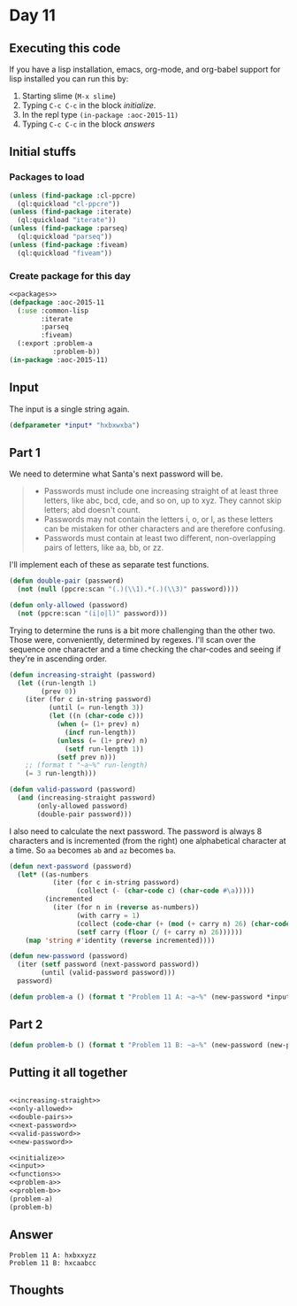 #+STARTUP: indent contents
#+OPTIONS: num:nil toc:nil
* Day 11
** Executing this code
If you have a lisp installation, emacs, org-mode, and org-babel
support for lisp installed you can run this by:
1. Starting slime (=M-x slime=)
2. Typing =C-c C-c= in the block [[initialize][initialize]].
3. In the repl type =(in-package :aoc-2015-11)=
4. Typing =C-c C-c= in the block [[answers][answers]]
** Initial stuffs
*** Packages to load
#+NAME: packages
#+BEGIN_SRC lisp :results silent
  (unless (find-package :cl-ppcre)
    (ql:quickload "cl-ppcre"))
  (unless (find-package :iterate)
    (ql:quickload "iterate"))
  (unless (find-package :parseq)
    (ql:quickload "parseq"))
  (unless (find-package :fiveam)
    (ql:quickload "fiveam"))
#+END_SRC
*** Create package for this day
#+NAME: initialize
#+BEGIN_SRC lisp :noweb yes :results silent
  <<packages>>
  (defpackage :aoc-2015-11
    (:use :common-lisp
          :iterate
          :parseq
          :fiveam)
    (:export :problem-a
             :problem-b))
  (in-package :aoc-2015-11)
#+END_SRC
** Input
The input is a single string again.
#+NAME: input
#+BEGIN_SRC lisp :noweb yes :results silent
  (defparameter *input* "hxbxwxba")
#+END_SRC
** Part 1
We need to determine what Santa's next password will be.
#+BEGIN_QUOTE
- Passwords must include one increasing straight of at least three
  letters, like abc, bcd, cde, and so on, up to xyz. They cannot skip
  letters; abd doesn't count.
- Passwords may not contain the letters i, o, or l, as these letters
  can be mistaken for other characters and are therefore confusing.
- Passwords must contain at least two different, non-overlapping pairs
  of letters, like aa, bb, or zz.
#+END_QUOTE
I'll implement each of these as separate test functions.
#+NAME: double-pairs
#+BEGIN_SRC lisp :results silent
  (defun double-pair (password)
    (not (null (ppcre:scan "(.)(\\1).*(.)(\\3)" password))))
#+END_SRC
#+NAME: only-allowed
#+BEGIN_SRC lisp :results silent
  (defun only-allowed (password)
    (not (ppcre:scan "(i|o|l)" password)))
#+END_SRC

Trying to determine the runs is a bit more challenging than the other
two. Those were, conveniently, determined by regexes. I'll scan over
the sequence one character and a time checking the char-codes and
seeing if they're in ascending order.
#+NAME: increasing-straight
#+BEGIN_SRC lisp :results silent
  (defun increasing-straight (password)
    (let ((run-length 1)
          (prev 0))
      (iter (for c in-string password)
            (until (= run-length 3))
            (let ((n (char-code c)))
              (when (= (1+ prev) n)
                (incf run-length))
              (unless (= (1+ prev) n)
                (setf run-length 1))
              (setf prev n)))
      ;; (format t "~a~%" run-length)
      (= 3 run-length)))
#+END_SRC
#+NAME: valid-password
#+BEGIN_SRC lisp :results silent
  (defun valid-password (password)
    (and (increasing-straight password)
         (only-allowed password)
         (double-pair password)))
#+END_SRC
I also need to calculate the next password. The password is always 8
characters and is incremented (from the right) one alphabetical
character at a time. So =aa= becomes =ab= and =az= becomes =ba=.
#+NAME: next-password
#+BEGIN_SRC lisp :results silent
  (defun next-password (password)
    (let* ((as-numbers
             (iter (for c in-string password)
                   (collect (- (char-code c) (char-code #\a)))))
           (incremented
             (iter (for n in (reverse as-numbers))
                   (with carry = 1)
                   (collect (code-char (+ (mod (+ carry n) 26) (char-code #\a))))
                   (setf carry (floor (/ (+ carry n) 26))))))
      (map 'string #'identity (reverse incremented))))
#+END_SRC

#+NAME: new-password
#+BEGIN_SRC lisp :results silent
  (defun new-password (password)
    (iter (setf password (next-password password))
          (until (valid-password password)))
    password)
#+END_SRC
#+NAME: problem-a
#+BEGIN_SRC lisp :noweb yes :results silent
  (defun problem-a () (format t "Problem 11 A: ~a~%" (new-password *input*)))
#+END_SRC
** Part 2
#+NAME: problem-b
#+BEGIN_SRC lisp :noweb yes :results silent
  (defun problem-b () (format t "Problem 11 B: ~a~%" (new-password (new-password *input*))))
#+END_SRC
** Putting it all together
#+NAME: structs
#+BEGIN_SRC lisp :noweb yes :results silent

#+END_SRC
#+NAME: functions
#+BEGIN_SRC lisp :noweb yes :results silent
  <<increasing-straight>>
  <<only-allowed>>
  <<double-pairs>>
  <<next-password>>
  <<valid-password>>
  <<new-password>>
#+END_SRC
#+NAME: answers
#+BEGIN_SRC lisp :results output :exports both :noweb yes :tangle 2015.11.lisp
  <<initialize>>
  <<input>>
  <<functions>>
  <<problem-a>>
  <<problem-b>>
  (problem-a)
  (problem-b)
#+END_SRC
** Answer
#+RESULTS: answers
: Problem 11 A: hxbxxyzz
: Problem 11 B: hxcaabcc
** Thoughts
